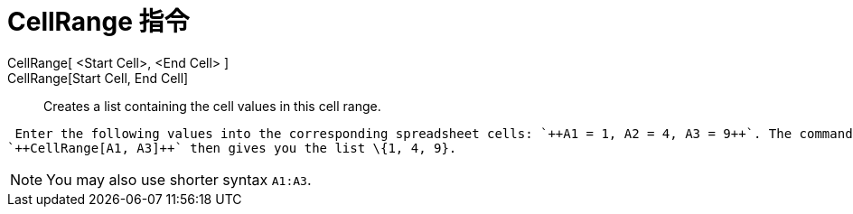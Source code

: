 = CellRange 指令
:page-en: commands/CellRange
ifdef::env-github[:imagesdir: /zh/modules/ROOT/assets/images]

CellRange[ <Start Cell>, <End Cell> ]::
CellRange[Start Cell, End Cell]::
  Creates a list containing the cell values in this cell range.

[EXAMPLE]
====
 Enter the following values into the corresponding spreadsheet cells: `++A1 = 1, A2 = 4, A3 = 9++`. The command
`++CellRange[A1, A3]++` then gives you the list \{1, 4, 9}.

====

[NOTE]
====
You may also use shorter syntax `++A1:A3++`.

====
